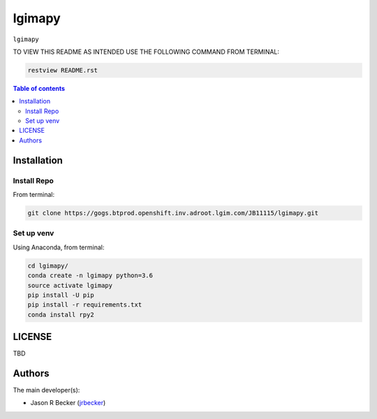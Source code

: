 lgimapy
=======

|python-Versions|

``lgimapy``

TO VIEW THIS README AS INTENDED USE THE FOLLOWING COMMAND FROM TERMINAL:

.. code:: sh

   restview README.rst


.. contents:: Table of contents
   :backlinks: top
   :local:

Installation
------------

Install Repo
~~~~~~~~~~~~


From terminal:

.. code:: sh

   git clone https://gogs.btprod.openshift.inv.adroot.lgim.com/JB11115/lgimapy.git


Set up venv
~~~~~~~~~~~

Using Anaconda, from terminal:

.. code:: sh

   cd lgimapy/
   conda create -n lgimapy python=3.6
   source activate lgimapy
   pip install -U pip
   pip install -r requirements.txt
   conda install rpy2
   


LICENSE
-------

TBD


Authors
-------

The main developer(s):

- Jason R Becker (`jrbecker <https://github.com/jason-r-becker>`__)


.. |Python-Versions| image:: https://img.shields.io/badge/python-3.6-blue.svg
